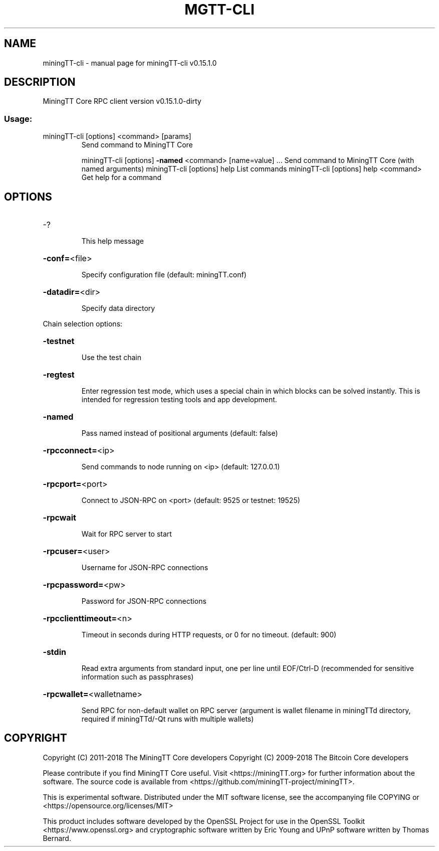 .\" DO NOT MODIFY THIS FILE!  It was generated by help2man 1.47.3.
.TH MGTT-CLI "1" "February 2018" "miningTT-cli v0.15.1.0" "User Commands"
.SH NAME
miningTT-cli \- manual page for miningTT-cli v0.15.1.0
.SH DESCRIPTION
MiningTT Core RPC client version v0.15.1.0\-dirty
.SS "Usage:"
.TP
miningTT\-cli [options] <command> [params]
Send command to MiningTT Core
.IP
miningTT\-cli [options] \fB\-named\fR <command> [name=value] ... Send command to MiningTT Core (with named arguments)
miningTT\-cli [options] help                List commands
miningTT\-cli [options] help <command>      Get help for a command
.SH OPTIONS
.HP
\-?
.IP
This help message
.HP
\fB\-conf=\fR<file>
.IP
Specify configuration file (default: miningTT.conf)
.HP
\fB\-datadir=\fR<dir>
.IP
Specify data directory
.PP
Chain selection options:
.HP
\fB\-testnet\fR
.IP
Use the test chain
.HP
\fB\-regtest\fR
.IP
Enter regression test mode, which uses a special chain in which blocks
can be solved instantly. This is intended for regression testing
tools and app development.
.HP
\fB\-named\fR
.IP
Pass named instead of positional arguments (default: false)
.HP
\fB\-rpcconnect=\fR<ip>
.IP
Send commands to node running on <ip> (default: 127.0.0.1)
.HP
\fB\-rpcport=\fR<port>
.IP
Connect to JSON\-RPC on <port> (default: 9525 or testnet: 19525)
.HP
\fB\-rpcwait\fR
.IP
Wait for RPC server to start
.HP
\fB\-rpcuser=\fR<user>
.IP
Username for JSON\-RPC connections
.HP
\fB\-rpcpassword=\fR<pw>
.IP
Password for JSON\-RPC connections
.HP
\fB\-rpcclienttimeout=\fR<n>
.IP
Timeout in seconds during HTTP requests, or 0 for no timeout. (default:
900)
.HP
\fB\-stdin\fR
.IP
Read extra arguments from standard input, one per line until EOF/Ctrl\-D
(recommended for sensitive information such as passphrases)
.HP
\fB\-rpcwallet=\fR<walletname>
.IP
Send RPC for non\-default wallet on RPC server (argument is wallet
filename in miningTTd directory, required if miningTTd/\-Qt runs
with multiple wallets)
.SH COPYRIGHT
Copyright (C) 2011-2018 The MiningTT Core developers
Copyright (C) 2009-2018 The Bitcoin Core developers

Please contribute if you find MiningTT Core useful. Visit
<https://miningTT.org> for further information about the software.
The source code is available from
<https://github.com/miningTT-project/miningTT>.

This is experimental software.
Distributed under the MIT software license, see the accompanying file COPYING
or <https://opensource.org/licenses/MIT>

This product includes software developed by the OpenSSL Project for use in the
OpenSSL Toolkit <https://www.openssl.org> and cryptographic software written by
Eric Young and UPnP software written by Thomas Bernard.
